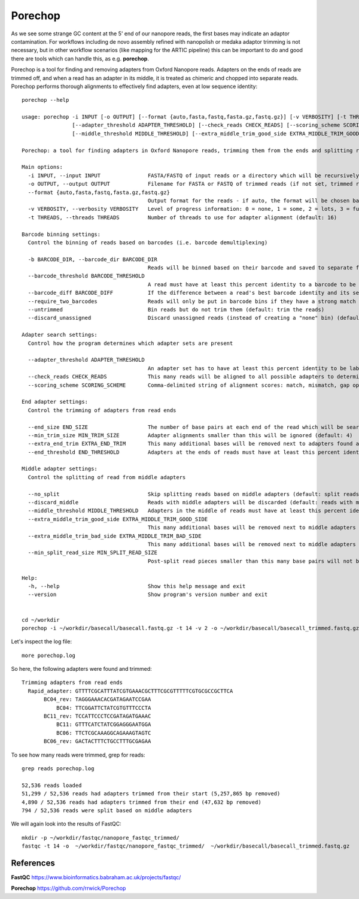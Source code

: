 Porechop
------


As we see some strange GC content at the 5' end of our nanopore reads, the first bases may indicate an adaptor contamination. For workflows including de novo assembly refined with nanopolish or medaka adaptor trimming is not necessary, but in other workflow scenarios (like mapping for the ARTIC pipeline) this can be important to do and good there are tools which can handle this, as e.g. **porechop**.

Porechop is a tool for finding and removing adapters from Oxford Nanopore reads. Adapters on the ends of reads are trimmed off, and when a read has an adapter in its middle, it is treated as chimeric and chopped into separate reads. Porechop performs thorough alignments to effectively find adapters, even at low sequence identity::

  porechop --help

  usage: porechop -i INPUT [-o OUTPUT] [--format {auto,fasta,fastq,fasta.gz,fastq.gz}] [-v VERBOSITY] [-t THREADS] [-b BARCODE_DIR] [--barcode_threshold BARCODE_THRESHOLD] [--barcode_diff BARCODE_DIFF] [--require_two_barcodes] [--untrimmed] [--discard_unassigned]
                  [--adapter_threshold ADAPTER_THRESHOLD] [--check_reads CHECK_READS] [--scoring_scheme SCORING_SCHEME] [--end_size END_SIZE] [--min_trim_size MIN_TRIM_SIZE] [--extra_end_trim EXTRA_END_TRIM] [--end_threshold END_THRESHOLD] [--no_split] [--discard_middle]
                  [--middle_threshold MIDDLE_THRESHOLD] [--extra_middle_trim_good_side EXTRA_MIDDLE_TRIM_GOOD_SIDE] [--extra_middle_trim_bad_side EXTRA_MIDDLE_TRIM_BAD_SIDE] [--min_split_read_size MIN_SPLIT_READ_SIZE] [-h] [--version]

  Porechop: a tool for finding adapters in Oxford Nanopore reads, trimming them from the ends and splitting reads with internal adapters

  Main options:
    -i INPUT, --input INPUT               FASTA/FASTQ of input reads or a directory which will be recursively searched for FASTQ files (required)
    -o OUTPUT, --output OUTPUT            Filename for FASTA or FASTQ of trimmed reads (if not set, trimmed reads will be printed to stdout)
    --format {auto,fasta,fastq,fasta.gz,fastq.gz}
                                          Output format for the reads - if auto, the format will be chosen based on the output filename or the input read format (default: auto)
    -v VERBOSITY, --verbosity VERBOSITY   Level of progress information: 0 = none, 1 = some, 2 = lots, 3 = full - output will go to stdout if reads are saved to a file and stderr if reads are printed to stdout (default: 1)
    -t THREADS, --threads THREADS         Number of threads to use for adapter alignment (default: 16)

  Barcode binning settings:
    Control the binning of reads based on barcodes (i.e. barcode demultiplexing)

    -b BARCODE_DIR, --barcode_dir BARCODE_DIR
                                          Reads will be binned based on their barcode and saved to separate files in this directory (incompatible with --output)
    --barcode_threshold BARCODE_THRESHOLD
                                          A read must have at least this percent identity to a barcode to be binned (default: 75.0)
    --barcode_diff BARCODE_DIFF           If the difference between a read's best barcode identity and its second-best barcode identity is less than this value, it will not be put in a barcode bin (to exclude cases which are too close to call) (default: 5.0)
    --require_two_barcodes                Reads will only be put in barcode bins if they have a strong match for the barcode on both their start and end (default: a read can be binned with a match at its start or end)
    --untrimmed                           Bin reads but do not trim them (default: trim the reads)
    --discard_unassigned                  Discard unassigned reads (instead of creating a "none" bin) (default: False)

  Adapter search settings:
    Control how the program determines which adapter sets are present

    --adapter_threshold ADAPTER_THRESHOLD
                                          An adapter set has to have at least this percent identity to be labelled as present and trimmed off (0 to 100) (default: 90.0)
    --check_reads CHECK_READS             This many reads will be aligned to all possible adapters to determine which adapter sets are present (default: 10000)
    --scoring_scheme SCORING_SCHEME       Comma-delimited string of alignment scores: match, mismatch, gap open, gap extend (default: 3,-6,-5,-2)

  End adapter settings:
    Control the trimming of adapters from read ends

    --end_size END_SIZE                   The number of base pairs at each end of the read which will be searched for adapter sequences (default: 150)
    --min_trim_size MIN_TRIM_SIZE         Adapter alignments smaller than this will be ignored (default: 4)
    --extra_end_trim EXTRA_END_TRIM       This many additional bases will be removed next to adapters found at the ends of reads (default: 2)
    --end_threshold END_THRESHOLD         Adapters at the ends of reads must have at least this percent identity to be removed (0 to 100) (default: 75.0)

  Middle adapter settings:
    Control the splitting of read from middle adapters

    --no_split                            Skip splitting reads based on middle adapters (default: split reads when an adapter is found in the middle)
    --discard_middle                      Reads with middle adapters will be discarded (default: reads with middle adapters are split) (required for reads to be used with Nanopolish, this option is on by default when outputting reads into barcode bins)
    --middle_threshold MIDDLE_THRESHOLD   Adapters in the middle of reads must have at least this percent identity to be found (0 to 100) (default: 90.0)
    --extra_middle_trim_good_side EXTRA_MIDDLE_TRIM_GOOD_SIDE
                                          This many additional bases will be removed next to middle adapters on their "good" side (default: 10)
    --extra_middle_trim_bad_side EXTRA_MIDDLE_TRIM_BAD_SIDE
                                          This many additional bases will be removed next to middle adapters on their "bad" side (default: 100)
    --min_split_read_size MIN_SPLIT_READ_SIZE
                                          Post-split read pieces smaller than this many base pairs will not be outputted (default: 1000)

  Help:
    -h, --help                            Show this help message and exit
    --version                             Show program's version number and exit


  cd ~/workdir
  porechop -i ~/workdir/basecall/basecall.fastq.gz -t 14 -v 2 -o ~/workdir/basecall/basecall_trimmed.fastq.gz > porechop.log

Let's inspect the log file::

  more porechop.log 
  
So here, the following adapters were found and trimmed::

  Trimming adapters from read ends
    Rapid_adapter: GTTTTCGCATTTATCGTGAAACGCTTTCGCGTTTTTCGTGCGCCGCTTCA
         BC04_rev: TAGGGAAACACGATAGAATCCGAA
             BC04: TTCGGATTCTATCGTGTTTCCCTA
         BC11_rev: TCCATTCCCTCCGATAGATGAAAC
             BC11: GTTTCATCTATCGGAGGGAATGGA
             BC06: TTCTCGCAAAGGCAGAAAGTAGTC
         BC06_rev: GACTACTTTCTGCCTTTGCGAGAA

To see how many reads were trimmed, grep for reads::

  grep reads porechop.log
  
  52,536 reads loaded
  51,299 / 52,536 reads had adapters trimmed from their start (5,257,865 bp removed)
  4,890 / 52,536 reads had adapters trimmed from their end (47,632 bp removed)
  794 / 52,536 reads were split based on middle adapters


We will again look into the results of FastQC::

  mkdir -p ~/workdir/fastqc/nanopore_fastqc_trimmed/
  fastqc -t 14 -o  ~/workdir/fastqc/nanopore_fastqc_trimmed/  ~/workdir/basecall/basecall_trimmed.fastq.gz
  
References
^^^^^^^^^^

**FastQC** https://www.bioinformatics.babraham.ac.uk/projects/fastqc/

**Porechop** https://github.com/rrwick/Porechop
